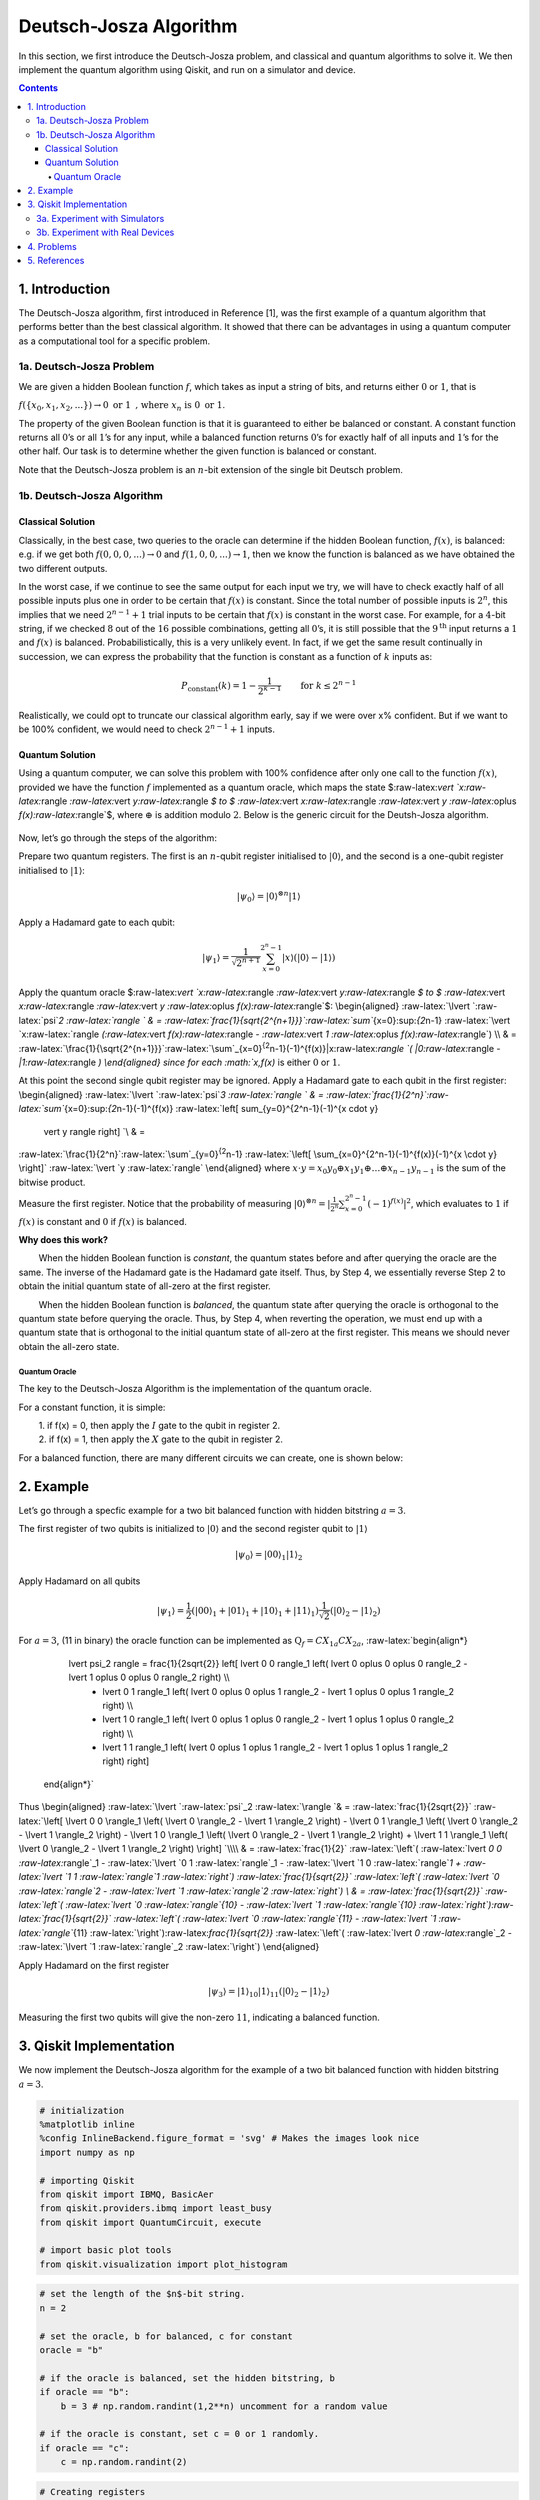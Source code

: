 Deutsch-Josza Algorithm
=======================

In this section, we first introduce the Deutsch-Josza problem, and
classical and quantum algorithms to solve it. We then implement the
quantum algorithm using Qiskit, and run on a simulator and device.

.. contents:: Contents
   :local:


1. Introduction 
----------------

The Deutsch-Josza algorithm, first introduced in Reference [1], was the
first example of a quantum algorithm that performs better than the best
classical algorithm. It showed that there can be advantages in using a
quantum computer as a computational tool for a specific problem.

1a. Deutsch-Josza Problem  
~~~~~~~~~~~~~~~~~~~~~~~~~~

We are given a hidden Boolean function :math:`f`, which takes as input a
string of bits, and returns either :math:`0` or :math:`1`, that is

.. raw:: html

   <center>

:math:`f(\{x_0,x_1,x_2,...\}) \rightarrow 0 \textrm{ or } 1 \textrm{ , where } x_n \textrm{ is } 0 \textrm{ or } 1`.

The property of the given Boolean function is that it is guaranteed to
either be balanced or constant. A constant function returns all
:math:`0`\ ’s or all :math:`1`\ ’s for any input, while a balanced
function returns :math:`0`\ ’s for exactly half of all inputs and
:math:`1`\ ’s for the other half. Our task is to determine whether the
given function is balanced or constant.

Note that the Deutsch-Josza problem is an :math:`n`-bit extension of the
single bit Deutsch problem.

1b. Deutsch-Josza Algorithm  
~~~~~~~~~~~~~~~~~~~~~~~~~~~~

Classical Solution
^^^^^^^^^^^^^^^^^^

Classically, in the best case, two queries to the oracle can determine
if the hidden Boolean function, :math:`f(x)`, is balanced: e.g. if we
get both :math:`f(0,0,0,...)\rightarrow 0` and
:math:`f(1,0,0,...) \rightarrow 1`, then we know the function is
balanced as we have obtained the two different outputs.

In the worst case, if we continue to see the same output for each input
we try, we will have to check exactly half of all possible inputs plus
one in order to be certain that :math:`f(x)` is constant. Since the
total number of possible inputs is :math:`2^n`, this implies that we
need :math:`2^{n-1}+1` trial inputs to be certain that :math:`f(x)` is
constant in the worst case. For example, for a :math:`4`-bit string, if
we checked :math:`8` out of the :math:`16` possible combinations,
getting all :math:`0`\ ’s, it is still possible that the
:math:`9^\textrm{th}` input returns a :math:`1` and :math:`f(x)` is
balanced. Probabilistically, this is a very unlikely event. In fact, if
we get the same result continually in succession, we can express the
probability that the function is constant as a function of :math:`k`
inputs as:

.. math::  P_\textrm{constant}(k) = 1 - \frac{1}{2^{k-1}} \qquad \textrm{for } k \leq 2^{n-1}

Realistically, we could opt to truncate our classical algorithm early,
say if we were over x% confident. But if we want to be 100% confident,
we would need to check :math:`2^{n-1}+1` inputs.

Quantum Solution
^^^^^^^^^^^^^^^^

Using a quantum computer, we can solve this problem with 100% confidence
after only one call to the function :math:`f(x)`, provided we have the
function :math:`f` implemented as a quantum oracle, which maps the state
$:raw-latex:`\vert `x:raw-latex:`\rangle `:raw-latex:`\vert `y:raw-latex:`\rangle `$
to $ :raw-latex:`\vert `x:raw-latex:`\rangle `:raw-latex:`\vert `y
:raw-latex:`\oplus `f(x):raw-latex:`\rangle`$, where :math:`\oplus` is
addition modulo :math:`2`. Below is the generic circuit for the
Deutsh-Josza algorithm.

.. figure:: images/deutsch_steps.png
   :alt: image1


Now, let’s go through the steps of the algorithm:

.. raw:: html

   <ol>

.. raw:: html

   <li>

Prepare two quantum registers. The first is an :math:`n`-qubit register
initialised to :math:`\vert 0 \rangle`, and the second is a one-qubit
register initialised to :math:`\vert 1\rangle`:

.. math:: \vert \psi_0 \rangle = \vert0\rangle^{\otimes n} \vert 1\rangle

.. raw:: html

   </li>

.. raw:: html

   <li>

Apply a Hadamard gate to each qubit:

.. math:: \vert \psi_1 \rangle = \frac{1}{\sqrt{2^{n+1}}}\sum_{x=0}^{2^n-1} \vert x\rangle \left( \vert 0\rangle - \vert 1 \rangle \right)

.. raw:: html

   </li>

.. raw:: html

   <li>

Apply the quantum oracle
$:raw-latex:`\vert `x:raw-latex:`\rangle `:raw-latex:`\vert `y:raw-latex:`\rangle `$
to $ :raw-latex:`\vert `x:raw-latex:`\rangle `:raw-latex:`\vert `y
:raw-latex:`\oplus `f(x):raw-latex:`\rangle`$: \\begin{aligned}
:raw-latex:`\lvert `:raw-latex:`\psi`\ *2 :raw-latex:`\rangle  ` & =
:raw-latex:`\frac{1}{\sqrt{2^{n+1}}}`:raw-latex:`\sum`*\ {x=0}:sup:`{2`\ n-1}
:raw-latex:`\vert `x:raw-latex:`\rangle `(:raw-latex:`\vert `f(x):raw-latex:`\rangle `-
:raw-latex:`\vert `1 :raw-latex:`\oplus `f(x):raw-latex:`\rangle`) \\\\
& =
:raw-latex:`\frac{1}{\sqrt{2^{n+1}}}`:raw-latex:`\sum`\_{x=0}\ :sup:`{2`\ n-1}(-1)^{f(x)}|x:raw-latex:`\rangle `(
\|0:raw-latex:`\rangle `- \|1:raw-latex:`\rangle `) \\end{aligned} since
for each :math:`x,f(x)` is either :math:`0` or :math:`1`.

.. raw:: html

   </li>

.. raw:: html

   <li>

At this point the second single qubit register may be ignored. Apply a
Hadamard gate to each qubit in the first register: \\begin{aligned}
:raw-latex:`\lvert `:raw-latex:`\psi`\ *3 :raw-latex:`\rangle ` & =
:raw-latex:`\frac{1}{2^n}`:raw-latex:`\sum`*\ {x=0}:sup:`{2`\ n-1}(-1)^{f(x)}
:raw-latex:`\left[ \sum_{y=0}^{2^n-1}(-1)^{x \cdot y} 
                    \vert y \rangle \right] `\\ & =
:raw-latex:`\frac{1}{2^n}`:raw-latex:`\sum`\_{y=0}\ :sup:`{2`\ n-1}
:raw-latex:`\left[ \sum_{x=0}^{2^n-1}(-1)^{f(x)}(-1)^{x \cdot y} \right]`
:raw-latex:`\vert `y :raw-latex:`\rangle` \\end{aligned} where
:math:`x \cdot y = x_0y_0 \oplus x_1y_1 \oplus \ldots \oplus x_{n-1}y_{n-1}`
is the sum of the bitwise product.

.. raw:: html

   </li>

.. raw:: html

   <li>

Measure the first register. Notice that the probability of measuring
:math:`\vert 0 \rangle ^{\otimes n} = \lvert \frac{1}{2^n}\sum_{x=0}^{2^n-1}(-1)^{f(x)} \rvert^2`,
which evaluates to :math:`1` if :math:`f(x)` is constant and :math:`0`
if :math:`f(x)` is balanced.

.. raw:: html

   </li>

.. raw:: html

   </ol>

**Why does this work?**

:math:`\qquad` When the hidden Boolean function is *constant*, the
quantum states before and after querying the oracle are the same. The
inverse of the Hadamard gate is the Hadamard gate itself. Thus, by Step
4, we essentially reverse Step 2 to obtain the initial quantum state of
all-zero at the first register.

:math:`\qquad` When the hidden Boolean function is *balanced*, the
quantum state after querying the oracle is orthogonal to the quantum
state before querying the oracle. Thus, by Step 4, when reverting the
operation, we must end up with a quantum state that is orthogonal to the
initial quantum state of all-zero at the first register. This means we
should never obtain the all-zero state.

Quantum Oracle
''''''''''''''

The key to the Deutsch-Josza Algorithm is the implementation of the
quantum oracle.

For a constant function, it is simple:

| :math:`\qquad` 1. if f(x) = 0, then apply the :math:`I` gate to the
  qubit in register 2.
| :math:`\qquad` 2. if f(x) = 1, then apply the :math:`X` gate to the
  qubit in register 2.

For a balanced function, there are many different circuits we can
create, one is shown below:

.. figure:: images/deutsch_balanced.png
   :alt: image2


2. Example 
-----------

Let’s go through a specfic example for a two bit balanced function with
hidden bitstring :math:`a = 3`.

.. raw:: html

   <ol>

.. raw:: html

   <li>

The first register of two qubits is initialized to :math:`\vert0\rangle`
and the second register qubit to :math:`\vert1\rangle`

.. math:: \lvert \psi_0 \rangle = \lvert 0 0 \rangle_1 \lvert 1 \rangle_2 

.. raw:: html

   </li>

.. raw:: html

   <li>

Apply Hadamard on all qubits

.. math:: \lvert \psi_1 \rangle = \frac{1}{2} \left( \lvert 0 0 \rangle_1 + \lvert 0 1 \rangle_1 + \lvert 1 0 \rangle_1 + \lvert 1 1 \rangle_1 \right) \frac{1}{\sqrt{2}} \left( \lvert 0 \rangle_2 - \lvert 1 \rangle_2 \right)  

.. raw:: html

   </li>

.. raw:: html

   <li>

For :math:`a=3`, (11 in binary) the oracle function can be implemented
as :math:`\text{Q}_f = CX_{1a}CX_{2a}`, :raw-latex:`\begin{align*}
            \lvert \psi_2 \rangle =  \frac{1}{2\sqrt{2}} \left[ \lvert 0 0 \rangle_1 \left( \lvert 0 \oplus 0 \oplus 0 \rangle_2 - \lvert 1 \oplus 0 \oplus 0 \rangle_2 \right) \\\\
                  + \lvert 0 1 \rangle_1 \left( \lvert 0 \oplus 0 \oplus 1 \rangle_2 - \lvert 1 \oplus 0 \oplus 1 \rangle_2 \right) \\\\
                  + \lvert 1 0 \rangle_1 \left( \lvert 0 \oplus 1 \oplus 0 \rangle_2 - \lvert 1 \oplus 1 \oplus 0 \rangle_2 \right) \\\\
                  + \lvert 1 1 \rangle_1 \left( \lvert 0 \oplus 1 \oplus 1 \rangle_2 - \lvert 1 \oplus 1 \oplus 1 \rangle_2 \right) \right]
        \end{align*}`

.. raw:: html

   </li>

Thus \\begin{aligned} :raw-latex:`\lvert `:raw-latex:`\psi`\_2
:raw-latex:`\rangle `& = :raw-latex:`\frac{1}{2\sqrt{2}}`
:raw-latex:`\left[ \lvert 0 0 \rangle_1 \left( \lvert 0 \rangle_2 - \lvert 1 \rangle_2 \right) - \lvert 0 1 \rangle_1  \left( \lvert 0 \rangle_2 - \lvert  1 \rangle_2 \right) - \lvert 1 0 \rangle_1  \left( \lvert 0  \rangle_2 - \lvert 1 \rangle_2 \right) + \lvert 1 1 \rangle_1  \left( \lvert 0 \rangle_2 - \lvert 1 \rangle_2 \right)  \right] `\\\\
& = :raw-latex:`\frac{1}{2}` :raw-latex:`\left`( :raw-latex:`\lvert `0 0
:raw-latex:`\rangle`\_1 - :raw-latex:`\lvert `0 1
:raw-latex:`\rangle`\_1 - :raw-latex:`\lvert `1 0
:raw-latex:`\rangle`\ *1 + :raw-latex:`\lvert `1 1
:raw-latex:`\rangle`\ 1 :raw-latex:`\right`)
:raw-latex:`\frac{1}{\sqrt{2}}` :raw-latex:`\left`(
:raw-latex:`\lvert `0 :raw-latex:`\rangle`\ 2 - :raw-latex:`\lvert `1
:raw-latex:`\rangle`\ 2 :raw-latex:`\right`) \\ & =
:raw-latex:`\frac{1}{\sqrt{2}}` :raw-latex:`\left`(
:raw-latex:`\lvert `0 :raw-latex:`\rangle`\ {10} - :raw-latex:`\lvert `1
:raw-latex:`\rangle`\ {10}
:raw-latex:`\right`):raw-latex:`\frac{1}{\sqrt{2}}` :raw-latex:`\left`(
:raw-latex:`\lvert `0 :raw-latex:`\rangle`\ {11} - :raw-latex:`\lvert `1
:raw-latex:`\rangle`*\ {11}
:raw-latex:`\right`):raw-latex:`\frac{1}{\sqrt{2}}` :raw-latex:`\left`(
:raw-latex:`\lvert `0 :raw-latex:`\rangle`\_2 - :raw-latex:`\lvert `1
:raw-latex:`\rangle`\_2 :raw-latex:`\right`) \\end{aligned}

.. raw:: html

   </li>

.. raw:: html

   <li>

Apply Hadamard on the first register

.. math::  \lvert \psi_3\rangle = \lvert 1 \rangle_{10} \lvert 1 \rangle_{11}  \left( \lvert 0 \rangle_2 - \lvert 1 \rangle_2 \right) 

.. raw:: html

   </li>

.. raw:: html

   <li>

Measuring the first two qubits will give the non-zero :math:`11`,
indicating a balanced function.

.. raw:: html

   </li>

.. raw:: html

   </ol>

3. Qiskit Implementation 
-------------------------

We now implement the Deutsch-Josza algorithm for the example of a two
bit balanced function with hidden bitstring :math:`a = 3`.

.. code:: ipython3

    # initialization
    %matplotlib inline
    %config InlineBackend.figure_format = 'svg' # Makes the images look nice
    import numpy as np
    
    # importing Qiskit
    from qiskit import IBMQ, BasicAer
    from qiskit.providers.ibmq import least_busy
    from qiskit import QuantumCircuit, execute
    
    # import basic plot tools
    from qiskit.visualization import plot_histogram

.. code:: ipython3

    # set the length of the $n$-bit string. 
    n = 2
    
    # set the oracle, b for balanced, c for constant
    oracle = "b"
    
    # if the oracle is balanced, set the hidden bitstring, b
    if oracle == "b":
        b = 3 # np.random.randint(1,2**n) uncomment for a random value
    
    # if the oracle is constant, set c = 0 or 1 randomly.
    if oracle == "c":
        c = np.random.randint(2)

.. code:: ipython3

    # Creating registers
    # n qubits for querying the oracle and one qubit for storing the answer
    djCircuit = QuantumCircuit(n+1, n)
    barriers = True
    
    # Since all qubits are initialized to |0>, we need to flip the second register qubit to the |1> state
    djCircuit.x(n)
    
    # Apply barrier
    if barriers:
        djCircuit.barrier()
    
    # Apply Hadamard gates to all qubits
    djCircuit.h(range(n+1))
        
    # Apply barrier 
    if barriers:
        djCircuit.barrier()
    
    # Query the oracle
    if oracle == "c": # if the oracle is constant, return c
        if c == 1:
            djCircuit.x(n)
        else:
            djCircuit.iden(n)
    else: # otherwise, the oracle is balanced and it returns the inner product of the input with b (non-zero bitstring) 
        for i in range(n):
            if (b & (1 << i)):
                djCircuit.cx(i, n)
    
    # Apply barrier 
    if barriers:
        djCircuit.barrier()
    
    # Apply Hadamard gates to the first register after querying the oracle
    djCircuit.h(range(n))
    
    # Measure the first register
    djCircuit.measure(range(n), range(n))




.. parsed-literal::

    <qiskit.circuit.instructionset.InstructionSet at 0x7ffcc0026cd0>



.. code:: ipython3

    djCircuit.draw(output='mpl')




.. image:: deutsch-josza_files/deutsch-josza_16_0.svg



3a. Experiment with Simulators 
~~~~~~~~~~~~~~~~~~~~~~~~~~~~~~~

We can run the above circuit on the simulator.

.. code:: ipython3

    # use local simulator
    backend = BasicAer.get_backend('qasm_simulator')
    shots = 1024
    results = execute(djCircuit, backend=backend, shots=shots).result()
    answer = results.get_counts()
    
    plot_histogram(answer)




.. image:: deutsch-josza_files/deutsch-josza_18_0.svg



We can see that the result of the measurement is :math:`11` as expected.

3b. Experiment with Real Devices 
~~~~~~~~~~~~~~~~~~~~~~~~~~~~~~~~~

We can run the circuit on the real device as shown below. We first look
for the least-busy device that can handle our circuit.

.. code:: ipython3

    # Load our saved IBMQ accounts and get the least busy backend device with less than or equal to (n+1) qubits
    IBMQ.load_account()
    provider = IBMQ.get_provider(hub='ibm-q')
    backend = least_busy(provider.backends(filters=lambda x: x.configuration().n_qubits >= (n+1) and
                                       not x.configuration().simulator and x.status().operational==True))
    print("least busy backend: ", backend)


.. parsed-literal::

    least busy backend:  ibmqx2


.. code:: ipython3

    # Run our circuit on the least busy backend. Monitor the execution of the job in the queue
    from qiskit.tools.monitor import job_monitor
    
    shots = 1024
    job = execute(djCircuit, backend=backend, shots=shots)
    
    job_monitor(job, interval = 2)


.. parsed-literal::

    Job Status: job has successfully run


.. code:: ipython3

    # Get the results of the computation
    results = job.result()
    answer = results.get_counts()
    
    plot_histogram(answer)




.. image:: deutsch-josza_files/deutsch-josza_23_0.svg



As we can see, most of the results are :math:`11`. The other results are
due to errors in the quantum computation.

4. Problems 
------------

1. The above `implementation <#implementation>`__ of Deutsch-Josza is
   for a balanced function with a two bit input of :math:`a = 3`. Modify
   the implementation for a constant function. Are the results what you
   expect? Explain.
2. Modify the `implementation <#implementation>`__ above for a balanced
   function with a 4-bit input of :math:`a = 13`. Are the results what
   you expect? Explain.

5. References 
--------------

1. David Deutsch and Richard Jozsa (1992). “Rapid solutions of problems
   by quantum computation”. Proceedings of the Royal Society of London
   A. 439: 553–558.
   `doi:10.1098/rspa.1992.0167 <https://doi.org/10.1098%2Frspa.1992.0167>`__.
2. R. Cleve; A. Ekert; C. Macchiavello; M. Mosca (1998). “Quantum
   algorithms revisited”. Proceedings of the Royal Society of London A.
   454: 339–354.
   `doi:10.1098/rspa.1998.0164 <https://doi.org/10.1098%2Frspa.1998.0164>`__.

.. code:: ipython3

    import qiskit
    qiskit.__qiskit_version__




.. parsed-literal::

    {'qiskit-terra': '0.11.1',
     'qiskit-aer': '0.3.4',
     'qiskit-ignis': '0.2.0',
     'qiskit-ibmq-provider': '0.4.5',
     'qiskit-aqua': '0.6.2',
     'qiskit': '0.14.1'}



